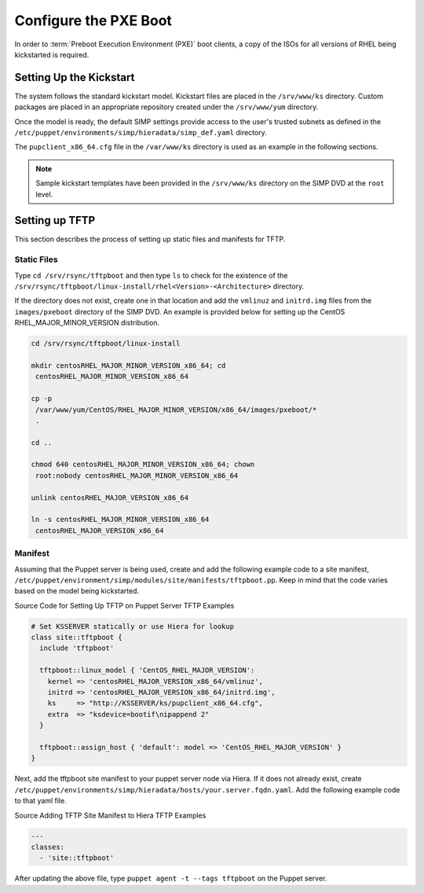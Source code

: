 Configure the PXE Boot
======================

In order to :term:`Preboot Execution Environment (PXE)` boot clients, a copy of the ISOs for all versions of RHEL
being kickstarted is required.

Setting Up the Kickstart
------------------------

The system follows the standard kickstart model. Kickstart files are
placed in the ``/srv/www/ks`` directory. Custom packages are placed in an
appropriate repository created under the ``/srv/www/yum`` directory.

Once the model is ready, the default SIMP settings provide access to the
user's trusted subnets as defined in the
``/etc/puppet/environments/simp/hieradata/simp_def.yaml`` directory.

The ``pupclient_x86_64.cfg`` file in the ``/var/www/ks`` directory is
used as an example in the following sections.

.. note::

    Sample kickstart templates have been provided in the ``/srv/www/ks`` directory
    on the SIMP DVD at the ``root`` level.

Setting up TFTP
---------------

This section describes the process of setting up static files and
manifests for TFTP.

Static Files
~~~~~~~~~~~~

Type ``cd /srv/rsync/tftpboot`` and
then type ``ls`` to check for the existence of the
``/srv/rsync/tftpboot/linux-install/rhel<Version>-<Architecture>``
directory.

If the directory does not exist, create one in that location and add the
``vmlinuz`` and ``initrd.img`` files from the ``images/pxeboot`` directory of
the SIMP DVD. An example is provided below for setting up the CentOS
RHEL\_MAJOR\_MINOR\_VERSION distribution.

.. code-block:: bash

  cd /srv/rsync/tftpboot/linux-install

  mkdir centosRHEL_MAJOR_MINOR_VERSION_x86_64; cd
   centosRHEL_MAJOR_MINOR_VERSION_x86_64

  cp -p
   /var/www/yum/CentOS/RHEL_MAJOR_MINOR_VERSION/x86_64/images/pxeboot/*
   .

  cd ..

  chmod 640 centosRHEL_MAJOR_MINOR_VERSION_x86_64; chown
   root:nobody centosRHEL_MAJOR_MINOR_VERSION_x86_64

  unlink centosRHEL_MAJOR_VERSION_x86_64

  ln -s centosRHEL_MAJOR_MINOR_VERSION_x86_64
   centosRHEL_MAJOR_VERSION_x86_64

Manifest
~~~~~~~~

Assuming that the Puppet server is being used, create and add the
following example code to a site manifest,
``/etc/puppet/environment/simp/modules/site/manifests/tftpboot.pp``. Keep in mind that the
code varies based on the model being kickstarted.

Source Code for Setting Up TFTP on Puppet Server
TFTP Examples

.. code-block:: ruby

  # Set KSSERVER statically or use Hiera for lookup
  class site::tftpboot {
    include 'tftpboot'

    tftpboot::linux_model { 'CentOS_RHEL_MAJOR_VERSION':
      kernel => 'centosRHEL_MAJOR_VERSION_x86_64/vmlinuz',
      initrd => 'centosRHEL_MAJOR_VERSION_x86_64/initrd.img',
      ks     => "http://KSSERVER/ks/pupclient_x86_64.cfg",
      extra  => "ksdevice=bootif\nipappend 2"
    }

    tftpboot::assign_host { 'default': model => 'CentOS_RHEL_MAJOR_VERSION' }
  }

Next, add the tftpboot site manifest to your puppet server node via
Hiera. If it does not already exist, create
``/etc/puppet/environments/simp/hieradata/hosts/your.server.fqdn.yaml``. Add the following
example code to that yaml file.

Source Adding TFTP Site Manifest to Hiera
TFTP Examples

.. code-block:: yaml

  ---
  classes:
    - 'site::tftpboot'


After updating the above file, type ``puppet agent -t --tags tftpboot``
on the Puppet server.
